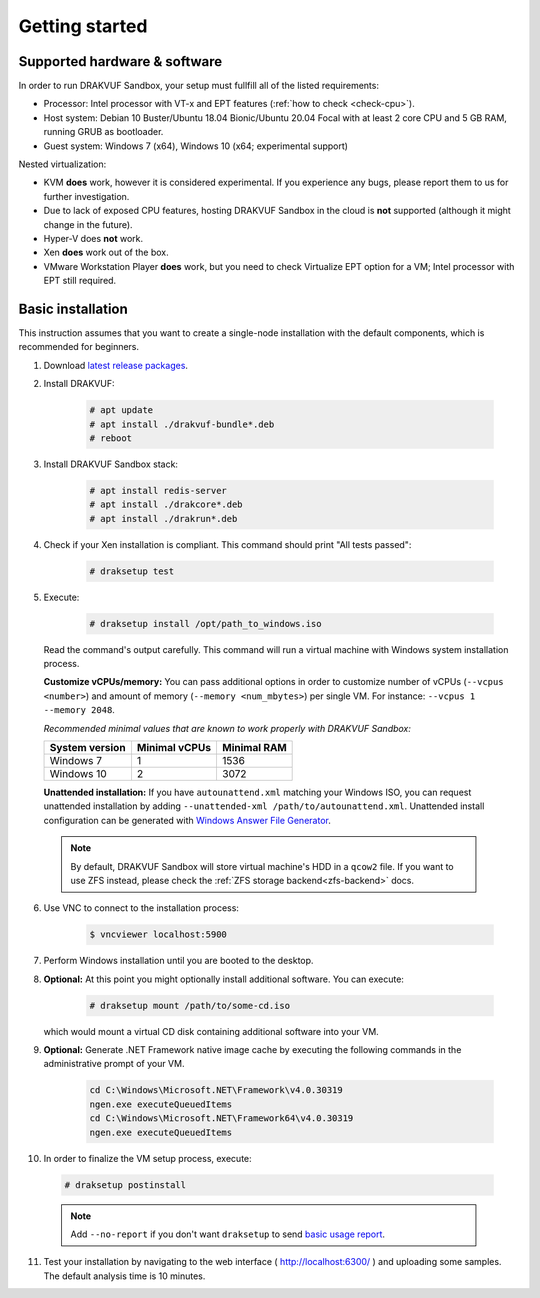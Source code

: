 ===============
Getting started
===============

Supported hardware & software
=============================

In order to run DRAKVUF Sandbox, your setup must fullfill all of the listed requirements:

* Processor: Intel processor with VT-x and EPT features (:ref:`how to check <check-cpu>`).
* Host system: Debian 10 Buster/Ubuntu 18.04 Bionic/Ubuntu 20.04 Focal with at least 2 core CPU and 5 GB RAM, running GRUB as bootloader.
* Guest system: Windows 7 (x64), Windows 10 (x64; experimental support)

Nested virtualization:

* KVM **does** work, however it is considered experimental. If you experience any bugs, please report them to us for further investigation.
* Due to lack of exposed CPU features, hosting DRAKVUF Sandbox in the cloud is **not** supported (although it might change in the future).
* Hyper-V does **not** work.
* Xen **does** work out of the box.
* VMware Workstation Player **does** work, but you need to check Virtualize EPT option for a VM; Intel processor with EPT still required.

.. _basic_installation:

Basic installation
==================

This instruction assumes that you want to create a single-node installation with the default components, which is recommended for beginners.

1. Download `latest release packages <https://github.com/CERT-Polska/drakvuf-sandbox/releases>`_.
2. Install DRAKVUF:

    .. code-block:: console

      # apt update
      # apt install ./drakvuf-bundle*.deb
      # reboot
3. Install DRAKVUF Sandbox stack:

    .. code-block:: console
    
      # apt install redis-server
      # apt install ./drakcore*.deb
      # apt install ./drakrun*.deb
4. Check if your Xen installation is compliant. This command should print "All tests passed":

    .. code-block:: console
    
      # draksetup test
5. Execute:

    .. code-block:: console

      # draksetup install /opt/path_to_windows.iso

   Read the command's output carefully. This command will run a virtual machine with Windows system installation process.
   
   **Customize vCPUs/memory:** You can pass additional options in order to customize number of vCPUs (``--vcpus <number>``) and amount of memory (``--memory <num_mbytes>``) per single VM. For instance: ``--vcpus 1 --memory 2048``.
   
   *Recommended minimal values that are known to work properly with DRAKVUF Sandbox:*

   +-----------------+---------------+-------------+
   | System version  | Minimal vCPUs | Minimal RAM |
   +=================+===============+=============+
   | Windows 7       | 1             | 1536        |
   +-----------------+---------------+-------------+
   | Windows 10      | 2             | 3072        |
   +-----------------+---------------+-------------+
   
   **Unattended installation:** If you have ``autounattend.xml`` matching your Windows ISO, you can request unattended installation by adding ``--unattended-xml /path/to/autounattend.xml``. Unattended install configuration can be generated with `Windows Answer File Generator <https://www.windowsafg.com/win10x86_x64.html>`_.
   
  .. note::
   By default, DRAKVUF Sandbox will store virtual machine's HDD in a ``qcow2`` file. If you want to use ZFS instead, please check the :ref:`ZFS storage backend<zfs-backend>` docs.

6. Use VNC to connect to the installation process:

    .. code-block:: console

      $ vncviewer localhost:5900

7. Perform Windows installation until you are booted to the desktop.

8. **Optional:** At this point you might optionally install additional software. You can execute:

    .. code-block:: console

      # draksetup mount /path/to/some-cd.iso

   which would mount a virtual CD disk containing additional software into your VM.

9. **Optional:** Generate .NET Framework native image cache by executing the following commands in the administrative prompt of your VM.

    .. code-block:: bat

      cd C:\Windows\Microsoft.NET\Framework\v4.0.30319
      ngen.exe executeQueuedItems
      cd C:\Windows\Microsoft.NET\Framework64\v4.0.30319
      ngen.exe executeQueuedItems

10. In order to finalize the VM setup process, execute:

  .. code-block:: console

    # draksetup postinstall

  .. note ::
    Add ``--no-report`` if you don't want ``draksetup`` to send `basic usage report <https://github.com/CERT-Polska/drakvuf-sandbox/blob/master/USAGE_STATISTICS.md>`_. 

11. Test your installation by navigating to the web interface ( http://localhost:6300/ ) and uploading some samples. The default analysis time is 10 minutes.
